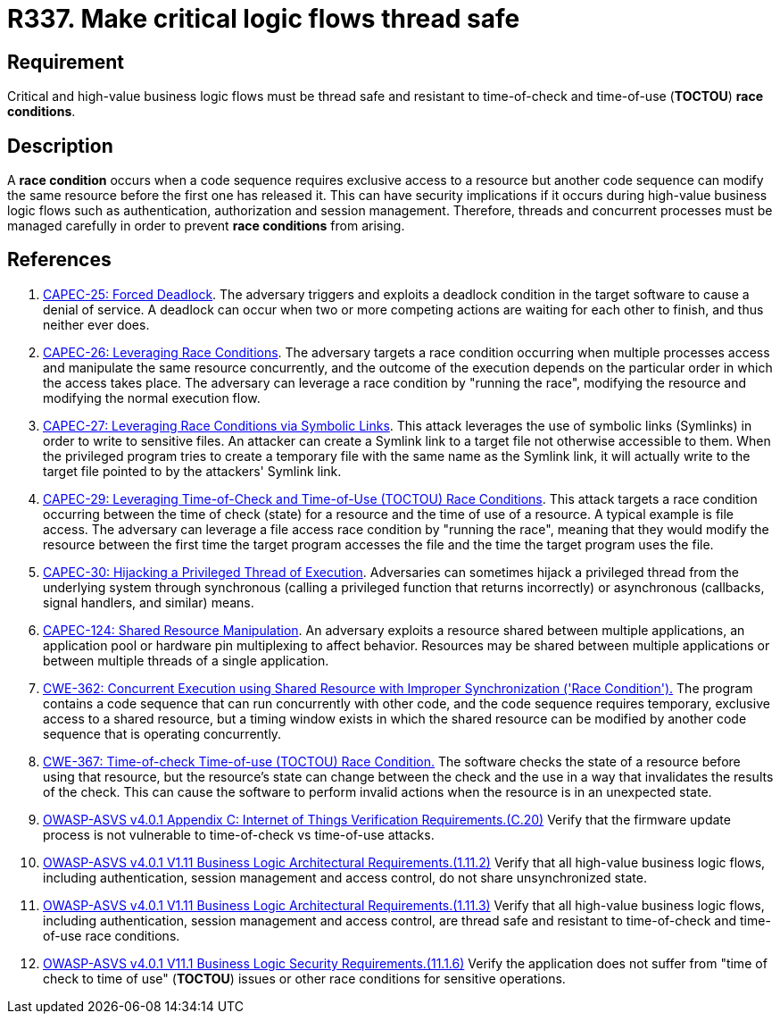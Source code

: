 :slug: products/rules/list/337/
:category: source
:description: This requirement establishes the importance of safely managing threads to avoid race conditions, especially in critical business logic flows.
:keywords: Thread, Safe, Race, Condition, ASVS, CAPEC, CWE, Rules, Ethical Hacking, Pentesting
:rules: yes

= R337. Make critical logic flows thread safe

== Requirement

Critical and high-value business logic flows must be thread safe and resistant
to time-of-check and time-of-use (*TOCTOU*) **race conditions**.

== Description

A **race condition** occurs when a code sequence requires exclusive access to a
resource but another code sequence can modify the same resource before the
first one has released it.
This can have security implications if it occurs during high-value business
logic flows such as authentication, authorization and session management.
Therefore, threads and concurrent processes must be managed carefully in order
to prevent **race conditions** from arising.

== References

. [[r1]] link:http://capec.mitre.org/data/definitions/25.html[CAPEC-25: Forced Deadlock].
The adversary triggers and exploits a deadlock condition in the target software
to cause a denial of service.
A deadlock can occur when two or more competing actions are waiting for each
other to finish,
and thus neither ever does.

. [[r2]] link:http://capec.mitre.org/data/definitions/26.html[CAPEC-26: Leveraging Race Conditions].
The adversary targets a race condition occurring when multiple processes access
and manipulate the same resource concurrently,
and the outcome of the execution depends on the particular order in which the
access takes place.
The adversary can leverage a race condition by "running the race",
modifying the resource and modifying the normal execution flow.

. [[r3]] link:http://capec.mitre.org/data/definitions/27.html[CAPEC-27: Leveraging Race Conditions via Symbolic Links].
This attack leverages the use of symbolic links (Symlinks) in order to write to
sensitive files.
An attacker can create a Symlink link to a target file not otherwise accessible
to them.
When the privileged program tries to create a temporary file with the same name
as the Symlink link,
it will actually write to the target file pointed to by the attackers' Symlink
link.

. [[r4]] link:http://capec.mitre.org/data/definitions/29.html[CAPEC-29: Leveraging Time-of-Check and Time-of-Use (TOCTOU) Race Conditions].
This attack targets a race condition occurring between the time of check
(state) for a resource and the time of use of a resource.
A typical example is file access.
The adversary can leverage a file access race condition by "running the race",
meaning that they would modify the resource between the first time the target
program accesses the file and the time the target program uses the file.

. [[r5]] link:http://capec.mitre.org/data/definitions/30.html[CAPEC-30: Hijacking a Privileged Thread of Execution].
Adversaries can sometimes hijack a privileged thread from the underlying system
through synchronous (calling a privileged function that returns incorrectly)
or asynchronous (callbacks, signal handlers, and similar) means.

. [[r6]] link:http://capec.mitre.org/data/definitions/124.html[CAPEC-124: Shared Resource Manipulation].
An adversary exploits a resource shared between multiple applications,
an application pool or hardware pin multiplexing to affect behavior.
Resources may be shared between multiple applications or between multiple
threads of a single application.

. [[r7]] link:https://cwe.mitre.org/data/definitions/362.html[CWE-362: Concurrent Execution using Shared Resource with
Improper Synchronization ('Race Condition').]
The program contains a code sequence that can run concurrently with other code,
and the code sequence requires temporary, exclusive access to a shared
resource,
but a timing window exists in which the shared resource can be modified by
another code sequence that is operating concurrently.

. [[r8]] link:https://cwe.mitre.org/data/definitions/367.html[CWE-367: Time-of-check Time-of-use (TOCTOU) Race Condition.]
The software checks the state of a resource before using that resource,
but the resource's state can change between the check and the use in a way that
invalidates the results of the check.
This can cause the software to perform invalid actions when the resource is in
an unexpected state.

. [[r9]] link:https://owasp.org/www-project-application-security-verification-standard/[OWASP-ASVS v4.0.1
Appendix C: Internet of Things Verification Requirements.(C.20)]
Verify that the firmware update process is not vulnerable to time-of-check vs
time-of-use attacks.

. [[r10]] link:https://owasp.org/www-project-application-security-verification-standard/[OWASP-ASVS v4.0.1
V1.11 Business Logic Architectural Requirements.(1.11.2)]
Verify that all high-value business logic flows,
including authentication, session management and access control,
do not share unsynchronized state.

. [[r11]] link:https://owasp.org/www-project-application-security-verification-standard/[OWASP-ASVS v4.0.1
V1.11 Business Logic Architectural Requirements.(1.11.3)]
Verify that all high-value business logic flows,
including authentication, session management and access control,
are thread safe and resistant to time-of-check and time-of-use race conditions.

. [[r12]] link:https://owasp.org/www-project-application-security-verification-standard/[OWASP-ASVS v4.0.1
V11.1 Business Logic Security Requirements.(11.1.6)]
Verify the application does not suffer from "time of check to time of use"
(*TOCTOU*) issues or other race conditions for sensitive operations.
